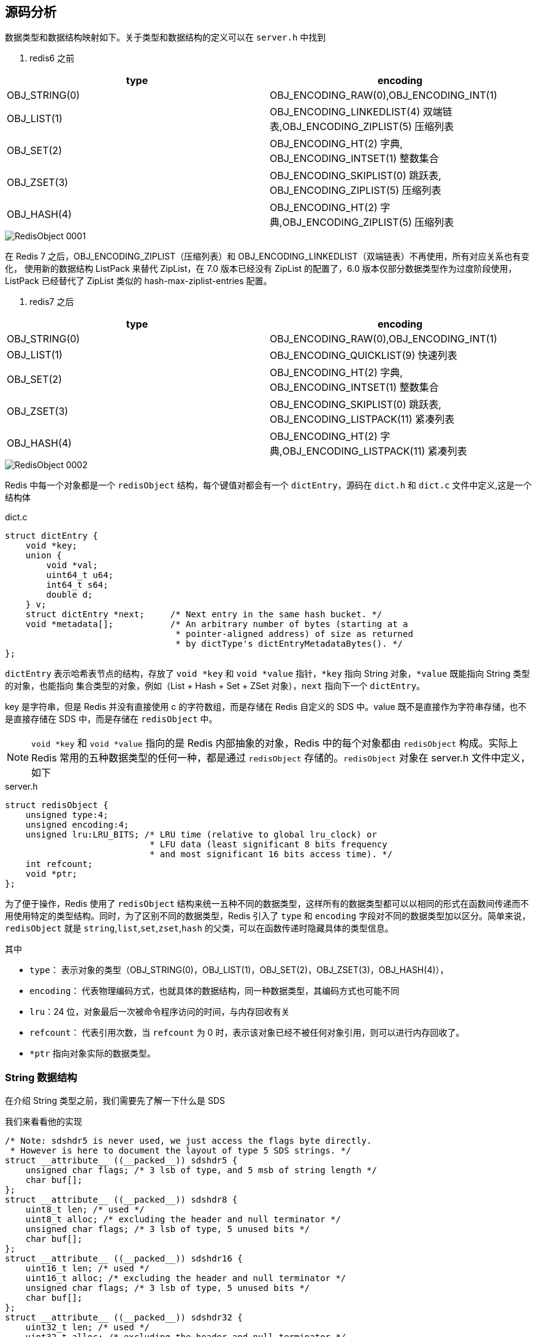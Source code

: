 == 源码分析

数据类型和数据结构映射如下。关于类型和数据结构的定义可以在 `server.h` 中找到

. redis6 之前
|===
| type | encoding

| OBJ_STRING(0)
| OBJ_ENCODING_RAW(0),OBJ_ENCODING_INT(1)

| OBJ_LIST(1)
| OBJ_ENCODING_LINKEDLIST(4) 双端链表,OBJ_ENCODING_ZIPLIST(5) 压缩列表

| OBJ_SET(2)
| OBJ_ENCODING_HT(2) 字典, OBJ_ENCODING_INTSET(1) 整数集合

| OBJ_ZSET(3)
| OBJ_ENCODING_SKIPLIST(0) 跳跃表, OBJ_ENCODING_ZIPLIST(5) 压缩列表

| OBJ_HASH(4)
| OBJ_ENCODING_HT(2) 字典,OBJ_ENCODING_ZIPLIST(5) 压缩列表
|===

image::{image-dir}/RedisObject-0001.png[]

在 Redis 7 之后，OBJ_ENCODING_ZIPLIST（压缩列表）和 OBJ_ENCODING_LINKEDLIST（双端链表）不再使用，所有对应关系也有变化，
使用新的数据结构 ListPack 来替代 ZipList，在 7.0 版本已经没有 ZipList 的配置了，6.0 版本仅部分数据类型作为过度阶段使用，ListPack 已经替代了 ZipList 类似的
hash-max-ziplist-entries 配置。

. redis7 之后
|===
| type | encoding

| OBJ_STRING(0)
| OBJ_ENCODING_RAW(0),OBJ_ENCODING_INT(1)

| OBJ_LIST(1)
| OBJ_ENCODING_QUICKLIST(9) 快速列表

| OBJ_SET(2)
| OBJ_ENCODING_HT(2) 字典, OBJ_ENCODING_INTSET(1) 整数集合

| OBJ_ZSET(3)
| OBJ_ENCODING_SKIPLIST(0) 跳跃表, OBJ_ENCODING_LISTPACK(11) 紧凑列表

| OBJ_HASH(4)
| OBJ_ENCODING_HT(2) 字典,OBJ_ENCODING_LISTPACK(11) 紧凑列表
|===

image::{image-dir}/RedisObject-0002.png[]

Redis 中每一个对象都是一个 `redisObject` 结构，每个键值对都会有一个 `dictEntry`，源码在 `dict.h` 和 `dict.c` 文件中定义,这是一个结构体

.dict.c
[source,text]
----
struct dictEntry {
    void *key;
    union {
        void *val;
        uint64_t u64;
        int64_t s64;
        double d;
    } v;
    struct dictEntry *next;     /* Next entry in the same hash bucket. */
    void *metadata[];           /* An arbitrary number of bytes (starting at a
                                 * pointer-aligned address) of size as returned
                                 * by dictType's dictEntryMetadataBytes(). */
};
----

`dictEntry` 表示哈希表节点的结构，存放了 `void *key` 和 `void *value` 指针，`*key` 指向 String 对象，`*value` 既能指向 String 类型的对象，也能指向
集合类型的对象，例如（List + Hash + Set + ZSet 对象），`next` 指向下一个 `dictEntry`。

key 是字符串，但是 Redis 并没有直接使用 c 的字符数组，而是存储在 Redis 自定义的 SDS 中。value 既不是直接作为字符串存储，也不是直接存储在 SDS 中，而是存储在 `redisObject` 中。

NOTE: `void *key` 和 `void *value` 指向的是 Redis 内部抽象的对象，Redis 中的每个对象都由 `redisObject` 构成。实际上 Redis 常用的五种数据类型的任何一种，都是通过 `redisObject` 存储的。`redisObject` 对象在 server.h 文件中定义，如下

.server.h
[source,text]
----
struct redisObject {
    unsigned type:4;
    unsigned encoding:4;
    unsigned lru:LRU_BITS; /* LRU time (relative to global lru_clock) or
                            * LFU data (least significant 8 bits frequency
                            * and most significant 16 bits access time). */
    int refcount;
    void *ptr;
};
----

为了便于操作，Redis 使用了 `redisObject` 结构来统一五种不同的数据类型，这样所有的数据类型都可以以相同的形式在函数间传递而不用使用特定的类型结构。同时，为了区别不同的数据类型，Redis 引入了 `type` 和 `encoding`
字段对不同的数据类型加以区分。简单来说，`redisObject` 就是 `string`,`list`,`set`,`zset`,`hash` 的父类，可以在函数传递时隐藏具体的类型信息。

其中

* `type`： 表示对象的类型（OBJ_STRING(0)，OBJ_LIST(1)，OBJ_SET(2)，OBJ_ZSET(3)，OBJ_HASH(4)），
* `encoding`： 代表物理编码方式，也就具体的数据结构，同一种数据类型，其编码方式也可能不同
* `lru`：24 位，对象最后一次被命令程序访问的时间，与内存回收有关
* `refcount`： 代表引用次数，当 `refcount` 为 0 时，表示该对象已经不被任何对象引用，则可以进行内存回收了。
* `*ptr` 指向对象实际的数据类型。

=== String 数据结构

在介绍 String 类型之前，我们需要先了解一下什么是 SDS

我们来看看他的实现

[source,text]
----
/* Note: sdshdr5 is never used, we just access the flags byte directly.
 * However is here to document the layout of type 5 SDS strings. */
struct __attribute__ ((__packed__)) sdshdr5 {
    unsigned char flags; /* 3 lsb of type, and 5 msb of string length */
    char buf[];
};
struct __attribute__ ((__packed__)) sdshdr8 {
    uint8_t len; /* used */
    uint8_t alloc; /* excluding the header and null terminator */
    unsigned char flags; /* 3 lsb of type, 5 unused bits */
    char buf[];
};
struct __attribute__ ((__packed__)) sdshdr16 {
    uint16_t len; /* used */
    uint16_t alloc; /* excluding the header and null terminator */
    unsigned char flags; /* 3 lsb of type, 5 unused bits */
    char buf[];
};
struct __attribute__ ((__packed__)) sdshdr32 {
    uint32_t len; /* used */
    uint32_t alloc; /* excluding the header and null terminator */
    unsigned char flags; /* 3 lsb of type, 5 unused bits */
    char buf[];
};
struct __attribute__ ((__packed__)) sdshdr64 {
    uint64_t len; /* used */
    uint64_t alloc; /* excluding the header and null terminator */
    unsigned char flags; /* 3 lsb of type, 5 unused bits */
    char buf[];
};
----
====
* len：字符串长度，可以在获取字符串长度的情况下 O(1) 拿到。
* alloc：分配的空间长度。可以用来计算 free,就是字符串已经分配的未使用空间，有了这个值就可以引入预分配空间算法了，而不用去考虑内存分配的问题。
* flags：sds 类型
* buf：字节数组，真正有效的字符串数组，长度由 alloc 控制。
sdshdr5 = 2^5=32byte
sdshdr8 = 2^8=256byte
sdshdr16 = 2^16=65536byte = 64KB
sdshdr32 = 2^32=4GB
sdshdr64 = 2^64=17179869184G
====

Redis SDS（Simple Dynamic Strings）是 Redis 中用于存储字符串的数据结构。SDS是一种自定义的字符串实现，它相对于传统的 C 语言字符串提供了更多的功能和优势。

SDS在 Redis 中被广泛使用，主要有以下特点：

1. 动态长度：SDS 可以根据实际存储的字符串长度动态分配内存空间，避免了浪费和溢出的问题。
2. O(1)复杂度的长度计算：SDS 记录了字符串的长度信息，因此可以在常数时间内获取字符串的长度，而无需遍历整个字符串。
3. 空间预分配：SDS 在字符串长度增长时会提前分配更多的内存空间，避免了频繁的内存重分配操作，提高了性能。
4. 内存重用：当 SDS 缩短字符串长度时，可以将多余的内存空间回收并重用，减少了内存碎片化的问题。
5. 二进制安全：由于 SDS 使用了长度信息，可以存储和处理二进制数据而不仅仅是字符数据。

Redis 利用 SDS 实现了字符串类型的键值存储，同时还支持了一系列的字符串操作，例如拼接、截取、替换等。SDS 在提供高效的字符串存储和操作的同时，也为 Redis 的其他数据结构提供了基础。

总之，Redis SDS 是 Redis 中用于存储字符串的自定义数据结构，提供了动态长度、高效的操作和二进制安全等特性，是Redis的重要组成部分。

==== String 类型三大物理编码

* int：保存 long 型（长整型）的 64 位（8 个字节）有符号整数。只有整数才会使用 int，如果时浮点数，Redis 内部其实先将浮点数值转化为字符串值再保存。
* embstr: 代表 ebmstr 格式的 SDS，保存长度小于 44 字节的字符串
* raw：保存长度大于 44 字节的字符串

当字符串的键值的内容可以用一个 64 位有符号整型来表示时，Redis 会将键值转化为 long 型存储，此时则对应 `OBJ_ENCODING_INT` 编码类型。redisObject 中的 ptr 指针直接赋值为整数数据，不再需要额外的指针
指向整数了，节省了指针的空间开销

Redis 启动时会预先建立 10000 个分别存储 0～9999 变量作为共享对象，这就意味着如果 set 字符串的键值在 0～9999 之间的话，则可以直接指向共享对象，而不需要建立新对象，此时键值不占用内存空间。

对于长度小于 44 的字符串，Redis 对键值采用 `OBJ_ENCODING_EMBSTR` 方式，`OBJ_ENCODING_EMBSTR` 顾名思义，即 embedded string，表示嵌入式的 String，从内存结构上讲，即字符串 SDS 结构体与其对应的
redisObject 对象分配在同一块连续的内存空间，字符串 sds 嵌入在 redisObject 对象之中一样。这样可以避免内存碎片

对于长度大于 44 的字符串，Redis 对键值采用 `OBJ_ENCODING_RAW` 方式，这与 `OBJ_ENCODING_EMBSTR` 编码方式不同之处在于，此时动态字符串 SDS 的内存与其依赖的 redisObject 的内存不再连续了。SDS 和 redisObject
布局分家各自过，会给 SDS 分配多的空间并用指针指向 SDS 结构，raw 类型将会调用两次内存分配函数，分配两块内存空间，一块用于包含 redisObject 对象，而另一块用来包含 sdshdr 结构。

NOTE: 对于 `embstr`，由于其实现是只读的，因此对 `embstr` 对象进行修改时，都会先转化成 `raw` 再进行修改。因此，只要是修改 `embstr` 对象，修改后的对象一定是 `raw` ，无论是否达到了 44 字节。

=== Hash 数据结构


在 Redis 6 之前，Hash 使用  ZipList（压缩列表） 和 hashtable，在 Redis 7 之后，使用 listpack（紧凑列表） 和 hashtable。

首先，我们从 Redis 6 开始，在开始之前，先两个两个配置。

* hash-max-ziplist-entries: 使用压缩列表保存是哈希集合中的最大元素个数。
* hash-max-ziplist-value: 使用压缩列表保存是哈希集合中单个元素的最大长度。

可以使用以下命令来查看

.Redis6 之前
[source,text]
----
127.0.0.1:6379> config get hash*
1) "hash-max-ziplist-entries"
2) "512"
3) "hash-max-ziplist-value"
4) "64"
127.0.0.1:6379>
----

.Redis6 之后
[source,text]
----
127.0.0.1:6379> config get hash*
1) "hash-max-ziplist-entries"
2) "512"
3) "hash-max-listpack-entries"
4) "512"
5) "hash-max-listpack-value"
6) "64"
7) "hash-max-ziplist-value"
8) "64"
127.0.0.1:6379>
----

Hash 类型的键的字段个数小于 `hash-max-listpack-entries` 并且每个字段名和字段值的长度都小于 `hash-max-ziplist-value` 时，Redis 才会使用 `OBJ_ENCODING_ZIPLIST` 来存储该键，前置条件任何一个不满足则会转换为 `OBJ_ENCODING_HT` 存储。

* 哈希对象保存的键值对数量小于 512 个
* 所有的键值对的键和值的字符串长度都小于等于 64byte（一个英文字母一个字节）时用 ZipList，反之 hashtable
* ZipList 可以升级到 hashtable，反之不行，一旦从压缩列表转为了哈希表，Hash 类型就会一直使用哈希表而不会再转为压缩列表了。

==== HashTable

在 Redis 中，hashtable 被成为字典，他是一个数组 + 链表的结构

==== ZipList

ZipList 压缩列表是一种紧凑编码格式，总体思想是时间换空间，即以部分读写性能为代价，来换取极高的内存空间利用率，因此只会用于字段个数少，且字段值也小的场景。压缩列表内存利用率极高的原因与其连续内存的特性是分不开的。

ZipList 是一个经过特殊编码的双向链表，它不存储指向前一个链表节点 prev 和指向下一个链表节点的指针 next，而是存储上一个节点长度和当前节点长度

.ziplist 官方描述
[source,text]
----
/* The ziplist is a specially encoded dually linked list that is designed
 * to be very memory efficient. It stores both strings and integer values,
 * where integers are encoded as actual integers instead of a series of
 * characters. It allows push and pop operations on either side of the list
 * in O(1) time. However, because every operation requires a reallocation of
 * the memory used by the ziplist, the actual complexity is related to the
 * amount of memory used by the ziplist.
 *
 * ----------------------------------------------------------------------------
 *
 * ZIPLIST OVERALL LAYOUT
 * ======================
 *
 * The general layout of the ziplist is as follows:
 *
 * <zlbytes> <zltail> <zllen> <entry> <entry> ... <entry> <zlend>
 *
 * NOTE: all fields are stored in little endian, if not specified otherwise.
 *
 * <uint32_t zlbytes> is an unsigned integer to hold the number of bytes that
 * the ziplist occupies, including the four bytes of the zlbytes field itself.
 * This value needs to be stored to be able to resize the entire structure
 * without the need to traverse it first.
 *
 * <uint32_t zltail> is the offset to the last entry in the list. This allows
 * a pop operation on the far side of the list without the need for full
 * traversal.
 *
 * <uint16_t zllen> is the number of entries. When there are more than
 * 2^16-2 entries, this value is set to 2^16-1 and we need to traverse the
 * entire list to know how many items it holds.
 *
 * <uint8_t zlend> is a special entry representing the end of the ziplist.
 * Is encoded as a single byte equal to 255. No other normal entry starts
 * with a byte set to the value of 255.
 *
 * ZIPLIST ENTRIES
 * ===============
 *
 * Every entry in the ziplist is prefixed by metadata that contains two pieces
 * of information. First, the length of the previous entry is stored to be
 * able to traverse the list from back to front. Second, the entry encoding is
 * provided. It represents the entry type, integer or string, and in the case
 * of strings it also represents the length of the string payload.
 * So a complete entry is stored like this:
 *
 * <prevlen> <encoding> <entry-data>
 *
 * Sometimes the encoding represents the entry itself, like for small integers
 * as we'll see later. In such a case the <entry-data> part is missing, and we
 * could have just:
 *
 * <prevlen> <encoding>
 *
 * The length of the previous entry, <prevlen>, is encoded in the following way:
 * If this length is smaller than 254 bytes, it will only consume a single
 * byte representing the length as an unsigned 8 bit integer. When the length
 * is greater than or equal to 254, it will consume 5 bytes. The first byte is
 * set to 254 (FE) to indicate a larger value is following. The remaining 4
 * bytes take the length of the previous entry as value.
 *
 * So practically an entry is encoded in the following way:
 *
 * <prevlen from 0 to 253> <encoding> <entry>
 *
 * Or alternatively if the previous entry length is greater than 253 bytes
 * the following encoding is used:
 *
 * 0xFE <4 bytes unsigned little endian prevlen> <encoding> <entry>
 *
 * The encoding field of the entry depends on the content of the
 * entry. When the entry is a string, the first 2 bits of the encoding first
 * byte will hold the type of encoding used to store the length of the string,
 * followed by the actual length of the string. When the entry is an integer
 * the first 2 bits are both set to 1. The following 2 bits are used to specify
 * what kind of integer will be stored after this header. An overview of the
 * different types and encodings is as follows. The first byte is always enough
 * to determine the kind of entry.
 *
 * |00pppppp| - 1 byte
 *      String value with length less than or equal to 63 bytes (6 bits).
 *      "pppppp" represents the unsigned 6 bit length.
 * |01pppppp|qqqqqqqq| - 2 bytes
 *      String value with length less than or equal to 16383 bytes (14 bits).
 *      IMPORTANT: The 14 bit number is stored in big endian.
 * |10000000|qqqqqqqq|rrrrrrrr|ssssssss|tttttttt| - 5 bytes
 *      String value with length greater than or equal to 16384 bytes.
 *      Only the 4 bytes following the first byte represents the length
 *      up to 2^32-1. The 6 lower bits of the first byte are not used and
 *      are set to zero.
 *      IMPORTANT: The 32 bit number is stored in big endian.
 * |11000000| - 3 bytes
 *      Integer encoded as int16_t (2 bytes).
 * |11010000| - 5 bytes
 *      Integer encoded as int32_t (4 bytes).
 * |11100000| - 9 bytes
 *      Integer encoded as int64_t (8 bytes).
 * |11110000| - 4 bytes
 *      Integer encoded as 24 bit signed (3 bytes).
 * |11111110| - 2 bytes
 *      Integer encoded as 8 bit signed (1 byte).
 * |1111xxxx| - (with xxxx between 0001 and 1101) immediate 4 bit integer.
 *      Unsigned integer from 0 to 12. The encoded value is actually from
 *      1 to 13 because 0000 and 1111 can not be used, so 1 should be
 *      subtracted from the encoded 4 bit value to obtain the right value.
 * |11111111| - End of ziplist special entry.
 *
 * Like for the ziplist header, all the integers are represented in little
 * endian byte order, even when this code is compiled in big endian systems.
 *
 * EXAMPLES OF ACTUAL ZIPLISTS
 * ===========================
 *
 * The following is a ziplist containing the two elements representing
 * the strings "2" and "5". It is composed of 15 bytes, that we visually
 * split into sections:
 *
 *  [0f 00 00 00] [0c 00 00 00] [02 00] [00 f3] [02 f6] [ff]
 *        |             |          |       |       |     |
 *     zlbytes        zltail     zllen    "2"     "5"   end
 *
 * The first 4 bytes represent the number 15, that is the number of bytes
 * the whole ziplist is composed of. The second 4 bytes are the offset
 * at which the last ziplist entry is found, that is 12, in fact the
 * last entry, that is "5", is at offset 12 inside the ziplist.
 * The next 16 bit integer represents the number of elements inside the
 * ziplist, its value is 2 since there are just two elements inside.
 * Finally "00 f3" is the first entry representing the number 2. It is
 * composed of the previous entry length, which is zero because this is
 * our first entry, and the byte F3 which corresponds to the encoding
 * |1111xxxx| with xxxx between 0001 and 1101. We need to remove the "F"
 * higher order bits 1111, and subtract 1 from the "3", so the entry value
 * is "2". The next entry has a prevlen of 02, since the first entry is
 * composed of exactly two bytes. The entry itself, F6, is encoded exactly
 * like the first entry, and 6-1 = 5, so the value of the entry is 5.
 * Finally the special entry FF signals the end of the ziplist.
 *
 * Adding another element to the above string with the value "Hello World"
 * allows us to show how the ziplist encodes small strings. We'll just show
 * the hex dump of the entry itself. Imagine the bytes as following the
 * entry that stores "5" in the ziplist above:
 *
 * [02] [0b] [48 65 6c 6c 6f 20 57 6f 72 6c 64]
 *
 * The first byte, 02, is the length of the previous entry. The next
 * byte represents the encoding in the pattern |00pppppp| that means
 * that the entry is a string of length <pppppp>, so 0B means that
 * an 11 bytes string follows. From the third byte (48) to the last (64)
 * there are just the ASCII characters for "Hello World".
 *
 * ----------------------------------------------------------------------------
 *
 * Copyright (c) 2009-2012, Pieter Noordhuis <pcnoordhuis at gmail dot com>
 * Copyright (c) 2009-2017, Salvatore Sanfilippo <antirez at gmail dot com>
 * Copyright (c) 2020, Redis Labs, Inc
 * All rights reserved.
 *
 * Redistribution and use in source and binary forms, with or without
 * modification, are permitted provided that the following conditions are met:
 *
 *   * Redistributions of source code must retain the above copyright notice,
 *     this list of conditions and the following disclaimer.
 *   * Redistributions in binary form must reproduce the above copyright
 *     notice, this list of conditions and the following disclaimer in the
 *     documentation and/or other materials provided with the distribution.
 *   * Neither the name of Redis nor the names of its contributors may be used
 *     to endorse or promote products derived from this software without
 *     specific prior written permission.
 *
 * THIS SOFTWARE IS PROVIDED BY THE COPYRIGHT HOLDERS AND CONTRIBUTORS "AS IS"
 * AND ANY EXPRESS OR IMPLIED WARRANTIES, INCLUDING, BUT NOT LIMITED TO, THE
 * IMPLIED WARRANTIES OF MERCHANTABILITY AND FITNESS FOR A PARTICULAR PURPOSE
 * ARE DISCLAIMED. IN NO EVENT SHALL THE COPYRIGHT OWNER OR CONTRIBUTORS BE
 * LIABLE FOR ANY DIRECT, INDIRECT, INCIDENTAL, SPECIAL, EXEMPLARY, OR
 * CONSEQUENTIAL DAMAGES (INCLUDING, BUT NOT LIMITED TO, PROCUREMENT OF
 * SUBSTITUTE GOODS OR SERVICES; LOSS OF USE, DATA, OR PROFITS; OR BUSINESS
 * INTERRUPTION) HOWEVER CAUSED AND ON ANY THEORY OF LIABILITY, WHETHER IN
 * CONTRACT, STRICT LIABILITY, OR TORT (INCLUDING NEGLIGENCE OR OTHERWISE)
 * ARISING IN ANY WAY OUT OF THE USE OF THIS SOFTWARE, EVEN IF ADVISED OF THE
 * POSSIBILITY OF SUCH DAMAGE.
 */
----

image::{image-dir}/ziplist-001.png[]

|===
| 属性 | 类型 | 长度 | 用途

| zlbytes
| uint32_t
| 4 字节
| 记录整个压缩列表占用的内存字节数，再对压缩列表进行内存重分配，或者计算 zlend 的位置时使用

| zltail
| uint32_t
| 4 字节
| 记录压缩列表表尾节点距离压缩列表的起始地址有多少个字节，通过这个偏移量，程序无须遍历整个压缩列表就可以确定表尾节点的地址

| zllen
| uint16_t
| 2 字节
| 记录了压缩列表包含的节点数量，当这个属性的值小于 UINT16_MAX(65535) 时，这个属性的值就是压缩列表包含的节点的数量，当这个值等于 UINT16_MAX 时，节点的真实数量需要遍历整个压缩列表才能计算得出。

| entryx
| uint32_t
| 不定
| 压缩列表包含的各个节点，节点的长度由节点保存的内容决定

| zlend
| uint8_t
| 1 字节
| 特殊值 `0XFF`(十进制 255) ，用于标记压缩列表的末端
|===

zlentry 代表压缩列表的各个 entry，其定义如下

[source,text]
----
typedef struct zlentry {
    unsigned int prevrawlensize; /* 上一个链表占用字节的长度 */
    unsigned int prevrawlen;     /* 存储上一个链表节点的长度数值所需要的字节数. */
    unsigned int lensize;        /* 存储当前链表节点长度数值所需要的字节数.*/
    unsigned int len;            /* 当前链表节点占用的长度. */
    unsigned int headersize;     /* 当前链表节点的头部大小（prevrawlensize + lensize），即非数据域的大小. */
    unsigned char encoding;      /* 编码方式 ZIP_STR_* 或 ZIP_INT_* . */
    unsigned char *p;            /* 压缩链表以字符串的方式表示，该指针指向当前节点起始位置. */
} zlentry;
----

当我们添加一个数据时，其存储结构如下：

[source,text]
----
127.0.0.1:6379> hset user name tom age 25 career Programmer
(integer) 3
127.0.0.1:6379>
----

image::{image-dir}/ziplist-002.png[]

image::{image-dir}/ziplist-003.png[]

以下是 ZipList 的主要特点：

1. 连续存储：ZipList 中的元素按照顺序紧密地存储在一起，减少了指针和其他开销，节省了内存空间。
2. 紧凑存储：ZipList 中的元素使用紧凑的编码形式存储，根据元素的类型（整数或字符串）和长度进行优化，减少了冗余的内存占用。
3. 快速随机访问：由于存储元素是连续的，可以通过索引在O(1)时间复杂度内直接访问和修改特定位置上的元素。
4. 增量式更新：当元素被添加或删除时，ZipList 可以根据需要动态调整存储空间，避免了频繁的内存重分配。

然而，ZipList 也有一些限制和适用场景：

1. 无法高效地支持范围操作：由于 ZipList 是顺序存储的，对于范围操作（如获取指定范围内的元素）需要遍历整个列表，效率较低。
2. 元素更新的性能变化：当元素的大小发生变化时，需要进行内存重分配和数据迁移，可能导致一些操作的性能较低。
3. 适用于较小的列表：ZipList 对于较小规模的列表非常高效，但对于大型列表，其他数据结构（如双向链表）可能更合适。

需要注意的是，Redis 中根据列表的长度和元素的大小等因素，会自动选择使用 ZipList 还是双向链表来作为列表数据类型的底层实现。当列表较小且满足一些特定条件时，使用 ZipList 可以提供更高的性能和节省的内存空间。

==== ListPack

===== 压缩列表连锁更新问题

image::{image-dir}/ziplist-004.png[]

image::{image-dir}/ziplist-005.png[]

image::{image-dir}/ziplist-006.png[]

ListPack 是 Redis 设计用来取代掉 ZipList 的数据结构，它通过每个节点记录自己的长度且放在节点的尾部，来彻底解决了 ZipList 的连锁更新问题。

关于 ListPack 的详情参考 https://github.com/antirez/listpack/blob/master/listpack.md[ListPack]

ListPack 构成

image::{image-dir}/listpack-001.png[]

image::{image-dir}/listpack-002.png[]

ListPack 是Redis 中另一种特定的数据结构，用于存储列表类型的数据，类似于压缩列表（ZipList）。ListPack 是 Redis 6.0 版本引入的新数据结构，用于优化列表数据的存储和操作效率。

与 ZipList 相比，ListPack 提供了更高效的操作和更灵活的编码方式，主要有以下特点：

1. 分段存储：ListPack将列表元素分段存储在多个连续的内存块中，每个内存块称为一个节点。这种分段存储方式使得对于大型列表的操作更加高效，避免了重复遍历整个列表的开销。
2. 灵活的编码：ListPack支持多种编码格式，根据元素的类型和长度动态选择合适的编码方式，以节省内存空间。
3. 快速随机访问：通过维护节点的索引信息，可以在O(1)时间复杂度内随机访问和修改特定位置上的元素。
4. 压缩存储：ListPack在确保性能的同时，可以根据需要进行压缩存储，减少不必要的内存占用。
5. 自动升级：ListPack支持自动升级，当列表长度增长或元素长度变化时，可以动态调整数据结构大小并进行数据迁移，以适应变化的需要。

总的来说，ListPack 是 Redis 中用于存储和操作列表数据的新型数据结构。通过分段存储和灵活的编码方式，ListPack 在提供高效列表操作的同时，也能够节省内存空间。它适用于存储大型列表且需要频繁操作的场景，并且在 Redis 6.0 及以上版本中可用。

=== List 数据结构

在 Redis 6 之前，List 使用 QuickList + ZipList 实现，在 Redis 6 之后，List 使用 QuickList + ListPack 实现。

在开始之前，先看几个配置


.Redis6 之前
[source,text]
----
127.0.0.1:6379> config get list*
1) "list-max-ziplist-size"
2) "-2"
3) "list-compress-depth"
4) "0"
127.0.0.1:6379>
----

.Redis6 之后
[source,text]
----
127.0.0.1:6379> config get list*
1) "list-max-listpack-size"
2) "-2"
3) "list-max-ziplist-size"
4) "-2"
5) "list-compress-depth"
6) "0"
127.0.0.1:6379>
----

* list-max-zipList-size,list-max-listpack-size：ZipList 中 entry 配置，当取正值时，表示按照数据项个数来限定每个 QuickList 节点上的 ZipList 长度，比如当为 5 时，表示每个 QuickList 节点的 ZipList 最多
包含 5 个数据项。当取负值时，表示按照占用字节数来限定每个 QuickList 节点上的 ZipList 长度，这时，它只能取 `-1` 到 `-5` 这 5 个值。
** -1: 每个 QuickList 节点上的 ZipList 大小不能超过 4KB
** -2: 每个 QuickList 节点上的 ZipList 大小不能超过 8KB，这时默认值
** -3: 每个 QuickList 节点上的 ZipList 大小不能超过 16KB
** -4: 每个 QuickList 节点上的 ZipList 大小不能超过 32KB
** -5: 每个 QuickList 节点上的 ZipList 大小不能超过 64KB
* list-compress-depth：表示一个 QuickList 两端不被压缩的节点数，这里的节点是指 QuickList 双向链表的节点，而不是指 ZipList 里面的数据项个数
** 0: 格式特殊值，表示都不压缩，这是默认值
** 1: 表示 QuickList 两端各有 1 个节点不压缩，中间的节点压缩
** 2: 表示 QuickList 两端各有 2 个节点不压缩，中间的节点压缩
** 以此类推

在 Redis 6 中，结构如下：

image::{image-dir}/quicklist-001.png[]

在 Redis 7 中，使用 ListPack 代替了 ZipList

=== Set 数据结构

Redis 用 IntSet(整数类型) 和 HashTable 存储 set，如果元素都是整数类型，就用 intset 存储，如果不是整数类型，就用 hashtable（链表+数组） 存储。
key 就是元素的值，value 为 null

IntSet（整数集合）是 Redis 中一种特定的数据结构，用于存储整数类型的数据。IntSet 是一个有序、不重复的整数集合，并且在内部以紧凑的形式存储数据，以节省内存空间。

以下是 IntSet 的主要特点：

1. 有序存储：IntSet 中的整数按照升序排列，这使得在 IntSet 中查找和范围查询操作非常高效，可以在 O(logN) 的时间复杂度内完成。
2. 不重复元素：IntSet 中不允许存储重复的整数，每个整数只会出现一次。
3. 紧凑存储：IntSet 内部使用特定的编码方式存储整数，并根据整数的范围动态选择合适的编码格式，以减少冗余的内存占用。IntSet 可以使用三种编码方式：int16、int32 和 int64，根据整数的范围采取适当的编码方式。
4. 快速查找：通过使用二分查找算法，可以在 IntSet 中快速定位某个整数的位置。
5. 内存占用：IntSet 在存储整数时节省了一些额外的指针和元数据，使得整数的存储更加紧凑。

使用 IntSet 有一些限制和适用场景：

1. 仅适用于整数：IntSet 仅支持存储整数类型的数据，不支持字符串或其他数据类型。
2. 有限范围：IntSet 存储的整数范围必须在编码方式所支持的范围内，超出范围的整数则无法存储。
3. 不支持动态变化：一旦 IntSet 创建完成并存储了一组整数，就不能动态地向其中添加或删除元素，只能创建一个新的 IntSet。

IntSet 在 Redis 中主要用于优化存储整数类型的集合数据，尤其在存储大型整数集且需要占用较小内存的场景下表现良好。需要注意的是，Redis 在实际使用时会根据数据集的特征和大小，自动选择 IntSet 还是其他更适合的数据结构，以获得最佳的性能和内存利用率。

=== ZSet 数据结构

当有序集合中包含的元素数量超过服务器属性，server.zset_max_ziplist_entries (默认为 128)，或者有序集合中新添加的元素的 member 的长度
大于服务器属性  server.zset_max_ziplist_value 的值，默认为 64，redis 会使用跳跃表（SkipList）作为底层的数据结构，否则会使用 ZipList 作为有序集合的实现。
在 Redis 6 之后，使用 ListPack

==== 跳表（SkipList）

SkipList（跳跃表）是一种用于有序集合的数据结构，它允许快速插入、删除和查找操作，并且可以保持元素有序。

SkipList 的特点如下：

1. 有序性：Skip List 中的元素按照升序排列，这使得在 Skip List 中的范围查询和查找操作非常高效。跳跃表可以支持有序集合的需求。
2. 快速插入和删除：Skip List 具有较好的插入和删除性能。通过使用多级索引（上层链表），它能够在平均情况下实现插入、删除和查找操作的时间复杂度为 O(logN)，其中 N 是元素的个数。
3. 空间效率：Skip List 使用了多级索引的结构，其中上层链表中的节点是原始链表中节点的抽样。这种结构在保持较好的性能的同时，对于存储空间的需求相对较小。
4. 简单性：相对于其他高级数据结构（如红黑树），Skip List 的实现较为简单，易于理解和调试。

SkipList 的实现原理是通过在原始链表的基础上建立多级索引。每一级索引都是原始链表的一个子集，其中每个节点都存储了相应位置的指针。这些索引节点通过一个跳跃指针连接起来，以便更快地定位到目标节点。

通过多级索引，SkipList 可以在查找和修改操作中跳过许多元素，从而提高了效率。具体的操作是，从最高级索引开始，根据当前节点的值和目标值的大小关系，向右和向下移动，直到找到目标节点或者无法继续移动为止。

SkipList 在 Redis 中被广泛应用，例如有序集合（Sorted Set）的实现中就使用了 Skip List 数据结构。Skip List 可以提供较好的性能和可扩展性，在实际应用中表现出了良好的效果。

=== 总结

Redis 数据类型以及数据结构的复杂度


|===
| 名称 | 时间复杂度

| 哈希表
| O(1)

| 跳表
| O(N)

| 双向链表
| O(logN)

| 压缩链表
| O(N)

| 整数数组
| O(N)
|===

